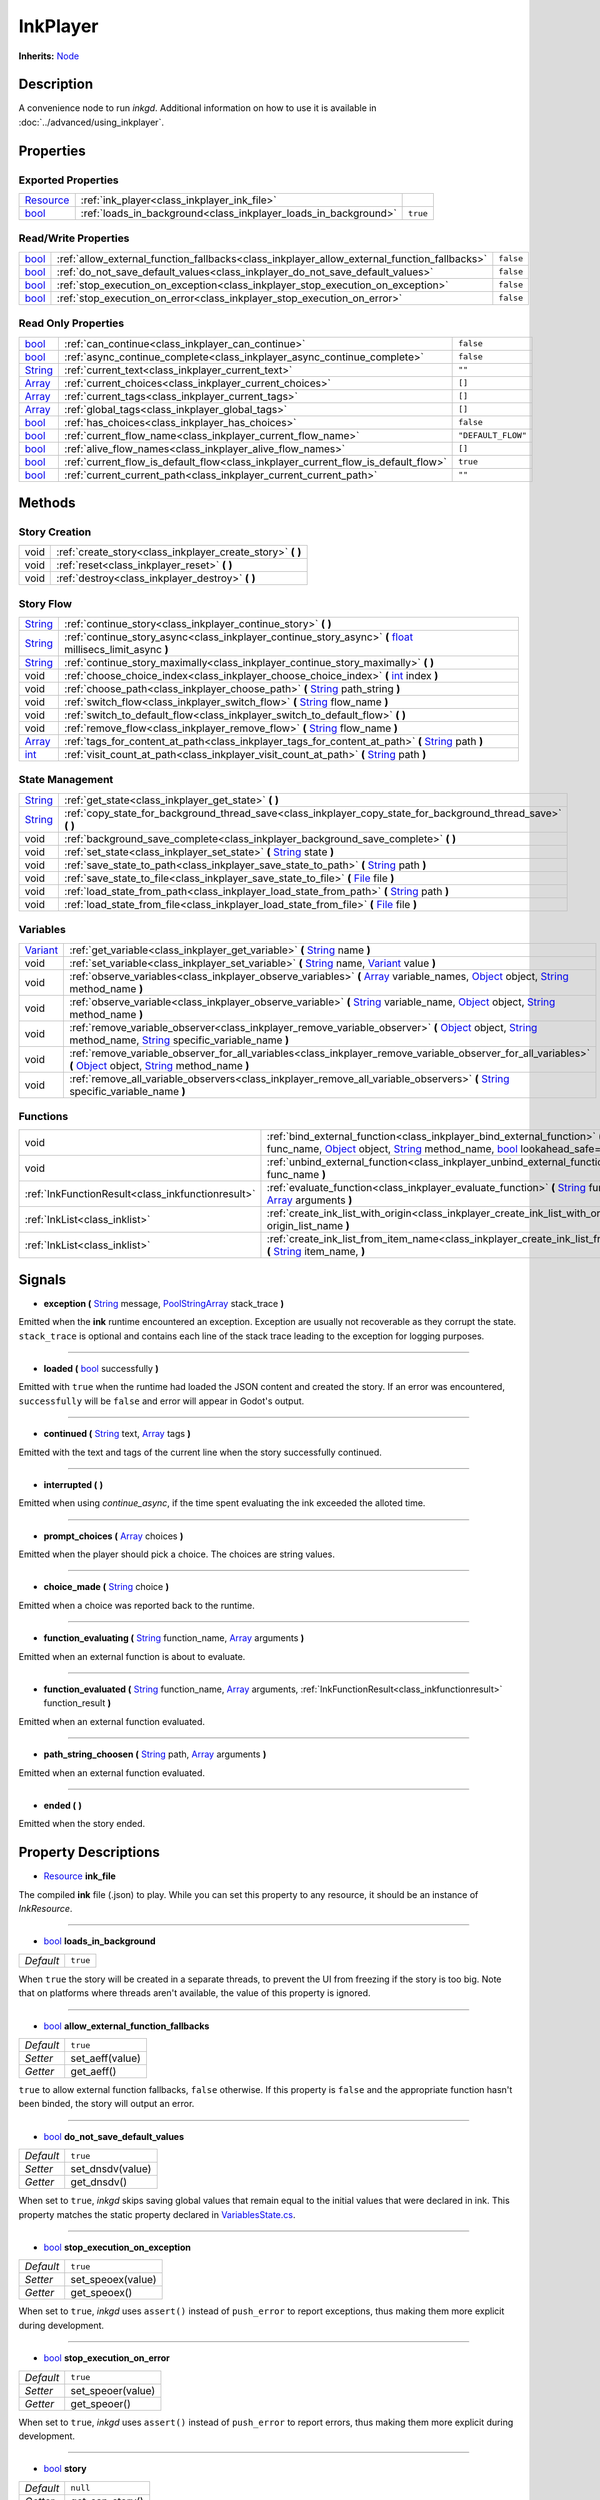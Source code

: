 .. This class should be generated. But for now, it's written by hand.

.. _class_inkplayer:

InkPlayer
=========

**Inherits:** Node_

Description
-----------

A convenience node to run *inkgd*. Additional information on how to use it is
available in :doc:`../advanced/using_inkplayer`.

Properties
----------

Exported Properties
*******************

+------------+---------------------------------------------------------------------------------------------+-----------+
| Resource_  | :ref:`ink_player<class_inkplayer_ink_file>`                                                 |           |
+------------+---------------------------------------------------------------------------------------------+-----------+
| bool_      | :ref:`loads_in_background<class_inkplayer_loads_in_background>`                             | ``true``  |
+------------+---------------------------------------------------------------------------------------------+-----------+


Read/Write Properties
*********************

+------------+---------------------------------------------------------------------------------------------+-----------+
| bool_      | :ref:`allow_external_function_fallbacks<class_inkplayer_allow_external_function_fallbacks>` | ``false`` |
+------------+---------------------------------------------------------------------------------------------+-----------+
| bool_      | :ref:`do_not_save_default_values<class_inkplayer_do_not_save_default_values>`               | ``false`` |
+------------+---------------------------------------------------------------------------------------------+-----------+
| bool_      | :ref:`stop_execution_on_exception<class_inkplayer_stop_execution_on_exception>`             | ``false`` |
+------------+---------------------------------------------------------------------------------------------+-----------+
| bool_      | :ref:`stop_execution_on_error<class_inkplayer_stop_execution_on_error>`                     | ``false`` |
+------------+---------------------------------------------------------------------------------------------+-----------+


Read Only Properties
********************

+------------+---------------------------------------------------------------------------------------------+--------------------+
| bool_      | :ref:`can_continue<class_inkplayer_can_continue>`                                           | ``false``          |
+------------+---------------------------------------------------------------------------------------------+--------------------+
| bool_      | :ref:`async_continue_complete<class_inkplayer_async_continue_complete>`                     | ``false``          |
+------------+---------------------------------------------------------------------------------------------+--------------------+
| String_    | :ref:`current_text<class_inkplayer_current_text>`                                           |  ``""``            |
+------------+---------------------------------------------------------------------------------------------+--------------------+
| Array_     | :ref:`current_choices<class_inkplayer_current_choices>`                                     |  ``[]``            |
+------------+---------------------------------------------------------------------------------------------+--------------------+
| Array_     | :ref:`current_tags<class_inkplayer_current_tags>`                                           |  ``[]``            |
+------------+---------------------------------------------------------------------------------------------+--------------------+
| Array_     | :ref:`global_tags<class_inkplayer_global_tags>`                                             |  ``[]``            |
+------------+---------------------------------------------------------------------------------------------+--------------------+
| bool_      | :ref:`has_choices<class_inkplayer_has_choices>`                                             | ``false``          |
+------------+---------------------------------------------------------------------------------------------+--------------------+
| bool_      | :ref:`current_flow_name<class_inkplayer_current_flow_name>`                                 | ``"DEFAULT_FLOW"`` |
+------------+---------------------------------------------------------------------------------------------+--------------------+
| bool_      | :ref:`alive_flow_names<class_inkplayer_alive_flow_names>`                                   | ``[]``             |
+------------+---------------------------------------------------------------------------------------------+--------------------+
| bool_      | :ref:`current_flow_is_default_flow<class_inkplayer_current_flow_is_default_flow>`           | ``true``           |
+------------+---------------------------------------------------------------------------------------------+--------------------+
| bool_      | :ref:`current_current_path<class_inkplayer_current_current_path>`                           | ``""``             |
+------------+---------------------------------------------------------------------------------------------+--------------------+

Methods
-------

Story Creation
**************

+---------------------------------------------------+----------------------------------------------------------------------------------------------------------------------------------------------------------------------+
| void                                              | :ref:`create_story<class_inkplayer_create_story>` **(** **)**                                                                                                        |
+---------------------------------------------------+----------------------------------------------------------------------------------------------------------------------------------------------------------------------+
| void                                              | :ref:`reset<class_inkplayer_reset>` **(** **)**                                                                                                                      |
+---------------------------------------------------+----------------------------------------------------------------------------------------------------------------------------------------------------------------------+
| void                                              | :ref:`destroy<class_inkplayer_destroy>` **(** **)**                                                                                                                  |
+---------------------------------------------------+----------------------------------------------------------------------------------------------------------------------------------------------------------------------+


Story Flow
**********

+---------------------------------------------------+----------------------------------------------------------------------------------------------------------------------------------------------------------------------+
| String_                                           | :ref:`continue_story<class_inkplayer_continue_story>`  **(** **)**                                                                                                   |
+---------------------------------------------------+----------------------------------------------------------------------------------------------------------------------------------------------------------------------+
| String_                                           | :ref:`continue_story_async<class_inkplayer_continue_story_async>`  **(** float_ millisecs_limit_async **)**                                                          |
+---------------------------------------------------+----------------------------------------------------------------------------------------------------------------------------------------------------------------------+
| String_                                           | :ref:`continue_story_maximally<class_inkplayer_continue_story_maximally>`  **(** **)**                                                                               |
+---------------------------------------------------+----------------------------------------------------------------------------------------------------------------------------------------------------------------------+
| void                                              | :ref:`choose_choice_index<class_inkplayer_choose_choice_index>`  **(** int_ index **)**                                                                              |
+---------------------------------------------------+----------------------------------------------------------------------------------------------------------------------------------------------------------------------+
| void                                              | :ref:`choose_path<class_inkplayer_choose_path>`  **(** String_ path_string **)**                                                                                     |
+---------------------------------------------------+----------------------------------------------------------------------------------------------------------------------------------------------------------------------+
| void                                              | :ref:`switch_flow<class_inkplayer_switch_flow>`  **(** String_ flow_name **)**                                                                                       |
+---------------------------------------------------+----------------------------------------------------------------------------------------------------------------------------------------------------------------------+
| void                                              | :ref:`switch_to_default_flow<class_inkplayer_switch_to_default_flow>`  **(** **)**                                                                                   |
+---------------------------------------------------+----------------------------------------------------------------------------------------------------------------------------------------------------------------------+
| void                                              | :ref:`remove_flow<class_inkplayer_remove_flow>`  **(** String_ flow_name **)**                                                                                       |
+---------------------------------------------------+----------------------------------------------------------------------------------------------------------------------------------------------------------------------+
| Array_                                            | :ref:`tags_for_content_at_path<class_inkplayer_tags_for_content_at_path>`  **(** String_ path **)**                                                                  |
+---------------------------------------------------+----------------------------------------------------------------------------------------------------------------------------------------------------------------------+
| int_                                              | :ref:`visit_count_at_path<class_inkplayer_visit_count_at_path>`  **(** String_ path **)**                                                                            |
+---------------------------------------------------+----------------------------------------------------------------------------------------------------------------------------------------------------------------------+


State Management
****************

+---------------------------------------------------+----------------------------------------------------------------------------------------------------------------------------------------------------------------------+
| String_                                           | :ref:`get_state<class_inkplayer_get_state>` **(** **)**                                                                                                              |
+---------------------------------------------------+----------------------------------------------------------------------------------------------------------------------------------------------------------------------+
| String_                                           | :ref:`copy_state_for_background_thread_save<class_inkplayer_copy_state_for_background_thread_save>` **(** **)**                                                      |
+---------------------------------------------------+----------------------------------------------------------------------------------------------------------------------------------------------------------------------+
| void                                              | :ref:`background_save_complete<class_inkplayer_background_save_complete>` **(** **)**                                                                                |
+---------------------------------------------------+----------------------------------------------------------------------------------------------------------------------------------------------------------------------+
| void                                              | :ref:`set_state<class_inkplayer_set_state>` **(** String_ state **)**                                                                                                |
+---------------------------------------------------+----------------------------------------------------------------------------------------------------------------------------------------------------------------------+
| void                                              | :ref:`save_state_to_path<class_inkplayer_save_state_to_path>` **(** String_ path **)**                                                                               |
+---------------------------------------------------+----------------------------------------------------------------------------------------------------------------------------------------------------------------------+
| void                                              | :ref:`save_state_to_file<class_inkplayer_save_state_to_file>` **(** File_ file **)**                                                                                 |
+---------------------------------------------------+----------------------------------------------------------------------------------------------------------------------------------------------------------------------+
| void                                              | :ref:`load_state_from_path<class_inkplayer_load_state_from_path>` **(** String_ path **)**                                                                           |
+---------------------------------------------------+----------------------------------------------------------------------------------------------------------------------------------------------------------------------+
| void                                              | :ref:`load_state_from_file<class_inkplayer_load_state_from_file>` **(** File_ file **)**                                                                             |
+---------------------------------------------------+----------------------------------------------------------------------------------------------------------------------------------------------------------------------+


Variables
*********

+---------------------------------------------------+----------------------------------------------------------------------------------------------------------------------------------------------------------------------+
| Variant_                                          | :ref:`get_variable<class_inkplayer_get_variable>` **(** String_ name **)**                                                                                           |
+---------------------------------------------------+----------------------------------------------------------------------------------------------------------------------------------------------------------------------+
| void                                              | :ref:`set_variable<class_inkplayer_set_variable>` **(** String_ name, Variant_ value **)**                                                                           |
+---------------------------------------------------+----------------------------------------------------------------------------------------------------------------------------------------------------------------------+
| void                                              | :ref:`observe_variables<class_inkplayer_observe_variables>` **(** Array_ variable_names, Object_ object, String_ method_name **)**                                   |
+---------------------------------------------------+----------------------------------------------------------------------------------------------------------------------------------------------------------------------+
| void                                              | :ref:`observe_variable<class_inkplayer_observe_variable>` **(** String_ variable_name, Object_ object, String_ method_name **)**                                     |
+---------------------------------------------------+----------------------------------------------------------------------------------------------------------------------------------------------------------------------+
| void                                              | :ref:`remove_variable_observer<class_inkplayer_remove_variable_observer>` **(** Object_ object, String_ method_name, String_ specific_variable_name **)**            |
+---------------------------------------------------+----------------------------------------------------------------------------------------------------------------------------------------------------------------------+
| void                                              | :ref:`remove_variable_observer_for_all_variables<class_inkplayer_remove_variable_observer_for_all_variables>` **(** Object_ object, String_ method_name **)**        |
+---------------------------------------------------+----------------------------------------------------------------------------------------------------------------------------------------------------------------------+
| void                                              | :ref:`remove_all_variable_observers<class_inkplayer_remove_all_variable_observers>` **(** String_ specific_variable_name **)**                                       |
+---------------------------------------------------+----------------------------------------------------------------------------------------------------------------------------------------------------------------------+


Functions
*********

+---------------------------------------------------+----------------------------------------------------------------------------------------------------------------------------------------------------------------------+
| void                                              | :ref:`bind_external_function<class_inkplayer_bind_external_function>` **(** String_ func_name, Object_ object, String_ method_name, bool_ lookahead_safe=false **)** |
+---------------------------------------------------+----------------------------------------------------------------------------------------------------------------------------------------------------------------------+
| void                                              | :ref:`unbind_external_function<class_inkplayer_unbind_external_function>` **(** String_ func_name **)**                                                              |
+---------------------------------------------------+----------------------------------------------------------------------------------------------------------------------------------------------------------------------+
| :ref:`InkFunctionResult<class_inkfunctionresult>` | :ref:`evaluate_function<class_inkplayer_evaluate_function>` **(** String_ function_name, Array_ arguments **)**                                                      |
+---------------------------------------------------+----------------------------------------------------------------------------------------------------------------------------------------------------------------------+
| :ref:`InkList<class_inklist>`                     | :ref:`create_ink_list_with_origin<class_inkplayer_create_ink_list_with_origin>` **(** String_ origin_list_name **)**                                                 |
+---------------------------------------------------+----------------------------------------------------------------------------------------------------------------------------------------------------------------------+
| :ref:`InkList<class_inklist>`                     | :ref:`create_ink_list_from_item_name<class_inkplayer_create_ink_list_from_item_name>` **(** String_ item_name, **)**                                                 |
+---------------------------------------------------+----------------------------------------------------------------------------------------------------------------------------------------------------------------------+

Signals
-------

.. _class_inkplayer_exception:

- **exception (** String_ message, PoolStringArray_ stack_trace **)**

Emitted when the **ink** runtime encountered an exception. Exception are
usually not recoverable as they corrupt the state. ``stack_trace`` is
optional and contains each line of the stack trace leading to the
exception for logging purposes.

----

.. _class_inkplayer_loaded:

- **loaded (** bool_ successfully **)**

Emitted with ``true`` when the runtime had loaded the JSON content and
created the story. If an error was encountered, ``successfully`` will be
``false`` and error will appear in Godot's output.

----

.. _class_inkplayer_continued:

- **continued (** String_ text, Array_ tags **)**

Emitted with the text and tags of the current line when the story
successfully continued.

----

.. _class_inkplayer_interrupted:

- **interrupted (** **)**

Emitted when using `continue_async`, if the time spent evaluating the ink
exceeded the alloted time.

----

.. _class_inkplayer_prompt_choices:

- **prompt_choices (** Array_ choices **)**

Emitted when the player should pick a choice. The choices are string values.

----

.. _class_inkplayer_choice_made:

- **choice_made (** String_ choice **)**

Emitted when a choice was reported back to the runtime.

----

.. _class_inkplayer_function_evaluating:

- **function_evaluating (** String_ function_name, Array_ arguments **)**

Emitted when an external function is about to evaluate.

----

.. _class_inkplayer_function_evaluated:

- **function_evaluated (** String_ function_name, Array_ arguments, :ref:`InkFunctionResult<class_inkfunctionresult>` function_result **)**

Emitted when an external function evaluated.

----

.. _class_inkplayer_path_string_choosen:

- **path_string_choosen (** String_ path, Array_ arguments **)**

Emitted when an external function evaluated.

----

.. _class_inkplayer_ended:

- **ended (** **)**

Emitted when the story ended.


Property Descriptions
---------------------

.. _class_inkplayer_ink_file:

- Resource_ **ink_file**

The compiled **ink** file (.json) to play. While you can set this property to
any resource, it should be an instance of *InkResource*.

----

.. _class_inkplayer_loads_in_background:

- bool_ **loads_in_background**

+-----------+------------------------------------+
| *Default* | ``true``                           |
+-----------+------------------------------------+

When ``true`` the story will be created in a separate threads, to prevent the UI
from freezing if the story is too big. Note that on platforms where threads
aren't available, the value of this property is ignored.

----

.. _class_inkplayer_allow_external_function_fallbacks:

- bool_ **allow_external_function_fallbacks**

+-----------+------------------------------------+
| *Default* | ``true``                           |
+-----------+------------------------------------+
| *Setter*  | set_aeff(value)                    |
+-----------+------------------------------------+
| *Getter*  | get_aeff()                         |
+-----------+------------------------------------+

``true`` to allow external function fallbacks, ``false`` otherwise. If this
property is ``false`` and the appropriate function hasn't been binded, the
story will output an error.

----

.. _class_inkplayer_do_not_save_default_values:

- bool_ **do_not_save_default_values**

+-----------+------------------------------------+
| *Default* | ``true``                           |
+-----------+------------------------------------+
| *Setter*  | set_dnsdv(value)                   |
+-----------+------------------------------------+
| *Getter*  | get_dnsdv()                        |
+-----------+------------------------------------+

When set to ``true``, *inkgd* skips saving global values that remain
equal to the initial values that were declared in ink. This property matches
the static property declared in `VariablesState.cs`_.

----

.. _class_inkplayer_stop_execution_on_exception:

- bool_ **stop_execution_on_exception**

+-----------+------------------------------------+
| *Default* | ``true``                           |
+-----------+------------------------------------+
| *Setter*  | set_speoex(value)                  |
+-----------+------------------------------------+
| *Getter*  | get_speoex()                       |
+-----------+------------------------------------+

When set to ``true``, *inkgd* uses ``assert()`` instead of ``push_error`` to
report exceptions, thus making them more explicit during development.

----

.. _class_inkplayer_stop_execution_on_error:

- bool_ **stop_execution_on_error**

+-----------+------------------------------------+
| *Default* | ``true``                           |
+-----------+------------------------------------+
| *Setter*  | set_speoer(value)                  |
+-----------+------------------------------------+
| *Getter*  | get_speoer()                       |
+-----------+------------------------------------+

When set to ``true``, *inkgd* uses ``assert()`` instead of ``push_error`` to
report errors, thus making them more explicit during development.

----

.. _class_inkplayer_story:

- bool_ **story**

+-----------+------------------------------------+
| *Default* | ``null``                           |
+-----------+------------------------------------+
| *Getter*  | get_can_story()                    |
+-----------+------------------------------------+

The underlying story, exposed for convenience. For instance, you may want
to create a new InkList, which in certain acses needs a reference to the
story to be constructed.

----

.. _class_inkplayer_can_continue:

- bool_ **can_continue**

+-----------+------------------------------------+
| *Default* | ``false``                          |
+-----------+------------------------------------+
| *Getter*  | get_can_continue()                 |
+-----------+------------------------------------+

``true`` if the story can continue (i. e. is not expecting a choice to be
choosen and hasn't reached the end).

----

.. _class_inkplayer_async_continue_complete:

- bool_ **async_continue_complete**

+-----------+------------------------------------+
| *Default* | ``false``                          |
+-----------+------------------------------------+
| *Getter*  | get_async_continue_complete()      |
+-----------+------------------------------------+

If ``continue_async`` was called (with milliseconds limit > 0) then this
property will return false if the ink evaluation isn't yet finished, and
you need to call it again in order for the continue to fully complete.

----

.. _class_inkplayer_current_text:

- String_ **current_text**

+-----------+------------------------------------+
| *Default* | ``""``                             |
+-----------+------------------------------------+
| *Getter*  | get_current_text()                 |
+-----------+------------------------------------+

The content of the current line.

----

.. _class_inkplayer_current_choices:

- Array_ **current_choices**

+-----------+------------------------------------+
| *Default* | ``""``                             |
+-----------+------------------------------------+
| *Getter*  | get_current_choices()              |
+-----------+------------------------------------+

The current choices. Empty is there are no choices for the current line.

----

.. _class_inkplayer_current_tags:

- Array_ **current_tags**

+-----------+------------------------------------+
| *Default* | ``[]``                             |
+-----------+------------------------------------+
| *Getter*  | get_current_tags()                 |
+-----------+------------------------------------+

The current tags. Empty is there are no tags for the current line.

----

.. _class_inkplayer_global_tags:

- Array_ **global_tags**

+-----------+------------------------------------+
| *Default* | ``[]``                             |
+-----------+------------------------------------+
| *Getter*  | get_global_tags()                  |
+-----------+------------------------------------+

The global tags for the story. Empty if none have been declared.

----

.. _class_inkplayer_has_choices:

- bool_ **has_choices**

+-----------+------------------------------------+
| *Default* | ``false``                          |
+-----------+------------------------------------+
| *Getter*  | get_has_choices()                  |
+-----------+------------------------------------+

``true`` if the story currently has choices, ``false`` otherwise.

----

.. _class_inkplayer_current_flow_name:

- bool_ **current_flow_name**

+-----------+------------------------------------+
| *Default* | ``"DEFAULT_FLOW"``                 |
+-----------+------------------------------------+
| *Getter*  | get_current_flow_name()            |
+-----------+------------------------------------+

The name of the current flow.

----

.. _class_inkplayer_alive_flow_names:

- bool_ **alive_flow_names**

+-----------+------------------------------------+
| *Default* | ``[]``                             |
+-----------+------------------------------------+
| *Getter*  | get_alive_flow_names()             |
+-----------+------------------------------------+

The names of all flows currently alive.

----

.. _class_inkplayer_current_flow_is_default_flow:

- bool_ **current_flow_is_default_flow**

+-----------+------------------------------------+
| *Default* | ``true``                           |
+-----------+------------------------------------+
| *Getter*  | get_current_flow_is_default_flow() |
+-----------+------------------------------------+

``true`` if the current flow is the default flow.

----

.. _class_inkplayer_current_current_path:

- bool_ **current_current_path**

+-----------+------------------------------------+
| *Default* | ``""``                             |
+-----------+------------------------------------+
| *Getter*  | get_current_path()                 |
+-----------+------------------------------------+

The current story path.


Method Descriptions
-------------------

.. _class_inkplayer_create_story:

- void **create_story (** **)**

Creates the story, based on the value of
:ref:`ink_player<class_inkplayer_ink_file>`. The result of this method is
reported through :ref:`loaded<class_inkplayer_loaded>`.

----

.. _class_inkplayer_reset:

- void **reset (** **)**

Reset the story back to its initial state as it was when it was
first constructed.

----

.. _class_inkplayer_destroy:

- void **destroy (** **)**

Destroys the current story. Always call this method first if you want to
recreate the story.

----

.. _class_inkplayer_continue_story:

- String_ **continue_story (** **)**

Continues the story.

----

.. _class_inkplayer_continue_story_async:

- String_ **continue_story_async (** **)**

An "asynchronous" version of ``continue_story`` that only partially evaluates
the ink, with a budget of a certain time limit. It will exit **ink** evaluation
early if the evaluation isn't complete within the time limit, with the
``async_continue_complete`` property being false. This is useful if the
evaluation takes a long time, and you want to distribute it over multiple
game frames for smoother animation. If you pass a limit of zero, then it will
fully evaluate the **ink** in the same way as calling ``continue_story``.

To get notified when the evaluation is exited early, you can connect to the
``interrupted`` signal.

----

.. _class_inkplayer_continue_story_maximally:

- String_ **continue_story_maximally (** **)**

Continue the story until the next choice point or until it runs out of
content. This is as opposed to ``continue`` which only evaluates one line
of output at a time.

----

.. _class_inkplayer_choose_choice_index:

- void **choose_choice_index (** int_ index **)**

Chooses a choice. If the story is not currently expected choices or the index is
out of bounds, this method does nothing.

----

.. _class_inkplayer_choose_path:

- void **choose_path (** String_ path_string **)**

Moves the story to the specified knot/stitch/gather. This method will throw an
error through :ref:`exception<class_inkplayer_exception>` if the path string
does not match any known path.

----

.. _class_inkplayer_switch_flow:

- void **switch_flow (** String_ flow_name **)**

Switches the flow, creating a new flow if it doesn't exist.

----

.. _class_inkplayer_switch_to_default_flow:

- void **switch_to_default_flow (** **)**

Switches the the default flow.

----

.. _class_inkplayer_remove_flow:

- void **remove_flow (** String_ flow_name **)**

Remove the given flow.

----

.. _class_inkplayer_tags_for_content_at_path:

- Array_ **tags_for_content_at_path (** String_ path **)**

Returns the tags declared at the given path.

----

.. _class_inkplayer_visit_count_at_path:

- int_ **visit_count_at_path (** String_ path **)**

Returns the visit count of the given path.

----

.. _class_inkplayer_get_state:

- String_ **get_state (** **)**

Gets the current state as a JSON string. It can then be saved somewhere.

----


.. _class_inkplayer_copy_state_for_background_thread_save:

- String_ **copy_state_for_background_thread_save (** **)**

If you have a large story, and saving state to JSON takes too long for your
framerate, you can temporarily freeze a copy of the state for saving on
a separate thread. Internally, the engine maintains a "diff patch".
When you've finished saving your state, call ``background_save_complete``
and that diff patch will be applied, allowing the story to continue
in its usual mode.

----

.. _class_inkplayer_background_save_complete:

- void **background_save_complete (** **)**

See ``copy_state_for_background_thread_save``. This method releases the
"frozen" save state, applying its patch that it was using internally.

----

.. _class_inkplayer_set_state:

- void **set_state (** String_ state **)**

Sets the state from a JSON string.

----

.. _class_inkplayer_save_state_to_path:

- void **save_state_to_path (** String_ path **)**

Saves the current state to the given path.

----

.. _class_inkplayer_save_state_to_file:

- void **save_state_to_file (** File_ file **)**

Saves the current state to the file.

----

.. _class_inkplayer_load_state_from_path:

- void **load_state_from_path (** String_ path **)**

Loads the state from the given path.

----

.. _class_inkplayer_load_state_from_file:

- void **load_state_from_file (** File_ file **)**

Loads the state from the given file.

----

.. _class_inkplayer_get_variable:

- Variant **get_variable (** String_ name **)**

Returns the value of variable named 'name' or 'null' if it doesn't exist.

----

.. _class_inkplayer_set_variable:

- void **set_variable (** String_ name, Variant_ value **)**

Sets the value of variable named 'name'.

----

.. _class_inkplayer_observe_variables:

- void **observe_variables (** Array_ variable_names, Object_ object, String_ method_name **)**

Registers an observer for the given variables.

----

.. _class_inkplayer_observe_variable:

- void **observe_variable (** String_ variable_name, Object_ object, String_ method_name **)**

Registers an observer for the given variable.

----

.. _class_inkplayer_remove_variable_observer:

- void **remove_variable_observer (** Object_ object, String_ method_name, String_ specific_variable_name **)**

Removes an observer for the given variable name. This method is highly specific
and will only remove one observer.

----

.. _class_inkplayer_remove_variable_observer_for_all_variables:

- void **remove_variable_observer_for_all_variables (** Object_ object, String_ method_name **)**

Removes all observers registered with the couple object/method_name,
regardless of which variable they observed.

----

.. _class_inkplayer_remove_all_variable_observers:

- void **remove_all_variable_observers (** String_ specific_variable_name **)**

Removes all observers observing the given variable.

----

.. _class_inkplayer_bind_external_function:

- void **bind_external_function (** String_ func_name, Object_ object, String_ method_name, bool_ lookahead_safe=false **)**

Binds an external function.

----

.. _class_inkplayer_unbind_external_function:

- void **unbind_external_function (** String_ func_name **)**

Unbinds an external function.

----

.. _class_inkplayer_evaluate_function:

- :ref:`InkFunctionResult<class_inkfunctionresult>` **evaluate_function (** String_ function_name, Array_ arguments **)**

Evaluate a given **ink** function, returning both its return value and its text output.

----

.. _class_inkplayer_create_ink_list_with_origin:

- :ref:`InkList<class_inklist>` **create_ink_list_with_origin (** String_ origin_list_name, **)**

Creates a new empty InkList that's intended to hold items from a particular origin list definition.

----

.. _class_inkplayer_create_ink_list_from_item_name:

- :ref:`InkList<class_inklist>` **create_ink_list_from_item_name (** String_ item_name, **)**

Creates a new InkList from the name of a preexisting item.

----

.. _bool: https://docs.godotengine.org/en/stable/classes/class_bool.html
.. _int: https://docs.godotengine.org/en/stable/classes/class_int.html
.. _float: https://docs.godotengine.org/en/stable/classes/class_float.html

.. _String: https://docs.godotengine.org/en/stable/classes/class_string.html
.. _Array: https://docs.godotengine.org/en/stable/classes/class_array.html
.. _Dictionary: https://docs.godotengine.org/en/stable/classes/class_dictionary.html
.. _PoolStringArray: https://docs.godotengine.org/en/stable/classes/class_poolstringarray.html

.. _Object: https://docs.godotengine.org/en/stable/classes/class_object.html

.. _File: https://docs.godotengine.org/en/stable/classes/class_file.html
.. _Variant: https://docs.godotengine.org/en/stable/classes/class_variant.html

.. _Node: https://docs.godotengine.org/en/stable/classes/class_node.html
.. _Resource:  https://docs.godotengine.org/en/stable/classes/class_resource.html

.. _`VariablesState.cs`: https://github.com/inkle/ink/blob/v1.0.0/ink-engine-runtime/VariablesState.cs
